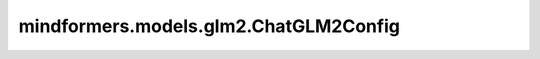 mindformers.models.glm2.ChatGLM2Config
=========================================================================

.. py:class:: mindformers.models.glm2.ChatGLM2Config(batch_size=1, num_layers=28, padded_vocab_size=65024, hidden_size=4096, ffn_hidden_size=13696, kv_channels=128, num_attention_heads=32, seq_length=2048, hidden_dropout=0.0, attention_dropout=0.0, layernorm_epsilon=1e-5, rope_ratio=1, rmsnorm=True, apply_residual_connection_post_layernorm=False, post_layer_norm=True, add_bias_linear=False, add_qkv_bias=True, bias_dropout_fusion=True, multi_query_attention=True, multi_query_group_num=2, apply_query_key_layer_scaling=True, attention_softmax_in_fp32=True, fp32_residual_connection=False, quantization_bit=0, pre_seq_len=None, prefix_projection=False, param_init_type: str = "float16", compute_dtype: str = "float16", layernorm_compute_type: str = "float32", rotary_dtype: str = None, use_past=False, use_flash_attention=False, block_size=16, num_blocks=128, is_dynamic=False, eos_token_id=2, pad_token_id=0, gmask_token_id=None, bos_token_id=None, repetition_penalty=1.0, checkpoint_name_or_path=None, parallel_config: Union[dict, TransformerOpParallelConfig]=default_transformer_config, offset=0, pp_interleave_num=1, **kwargs)

    ChatGLM2模型配置类，里面定义了模型的相关配置参数。

    参数：
        - **batch_size** (int) - 输入数据的批量大小，用于推理。默认值： ``1`` 。
        - **num_layers** (int) - Transformer编码器中隐藏层的数量。默认值： ``28`` 。
        - **padded_vocab_size** (int) - ChatGLM2模型的词表大小。默认值： ``65024`` 。
        - **hidden_size** (int) - 隐藏层的维度。默认值： ``4096`` 。
        - **ffn_hidden_size** (int) - 前馈神经网络层的维度。默认值： ``13696`` 。
        - **kv_channels** (int) - transformer中key和value向量的通道数。默认值： ``128`` 。
        - **num_attention_heads** (int) - 每个注意力层的注意力头数量。默认值： ``32`` 。
        - **seq_length** (int) - 输入语句对应token ids的序列长度。默认值： ``2048`` 。
        - **hidden_dropout** (float) - dropout函数丢弃的比率值。默认值： ``0.0`` 。
        - **attention_dropout** (float) - 注意力矩阵的dropout概率值。默认值： ``0.0`` 。
        - **layernorm_epsilon** (float) - 计算层归一化时，防止分母为0而加上的ϵ值。默认值： ``1e-5`` 。
        - **rope_ratio** (float) - RoPE旋转系数。默认值： ``1`` 。
        - **rmsnorm** (bool) - 是否使用均方根归一化。默认值： ``True`` 。
        - **apply_residual_connection_post_layernorm** (bool) - 残差连接层是否使用层归一化。默认值： ``False`` 。
        - **post_layer_norm** (bool) - ffn层之后是否使用层归一化。默认值： ``True`` 。
        - **add_bias_linear** (bool) - 线性层是否添加偏置。默认值： ``False`` 。
        - **add_qkv_bias** (bool) - qkv是否添加偏置。默认值： ``True`` 。
        - **bias_dropout_fusion** (bool) - 是否添加偏置、dropout、融合操作。默认值： ``True`` 。
        - **multi_query_attention** (bool) - 是否使用mqa。默认值： ``True`` 。
        - **multi_query_group_num** (int) - 定义多头注意力头的数量。默认值： ``2`` 。
        - **apply_query_key_layer_scaling** (bool) - 是否对query和key进行缩放。默认值： ``True`` 。
        - **attention_softmax_in_fp32** (bool) - 注意力层中的softmax层的计算类型是否使用float32。默认值： ``True`` 。
        - **fp32_residual_connection** (bool) - 残差连接层中的计算类型是否使用float32。默认值： ``False`` 。
        - **quantization_bit** (int) - 权重和激活的比特数。默认值： ``0`` 。
        - **pre_seq_len** (int) - 输入序列前可学习的序列长度。默认值： ``None`` 。
        - **prefix_projection** (bool) - 输入序列前是否添加投影层。默认值： ``False`` 。
        - **param_init_type** (str) - 参数初始化时的数据类型。默认值： ``float16`` 。
        - **compute_dtype** (Optional[str]) - 线性层数据计算类型。默认值： ``float16`` 。
        - **layernorm_compute_type** (Optional[str]) - 归一化层的计算类型。默认值： ``float32`` 。
        - **use_past** (bool) - 是否采用增量推理。默认值： ``False`` 。
        - **use_flash_attention** (bool) - 是否使用flash attention算法。默认值： ``False`` 。
        - **block_size** (int) - 使用PagedAttention时，一个分块中可以有的最大token数。默认值： ``16`` 。
        - **num_blocks** (int) - 使用PagedAttention时的最大块数。默认值： ``128`` 。
        - **is_dynamic** (bool) - 是否使用动态图模式。默认值： ``False`` 。
        - **eos_token_id** (Optional[int]) - 推理结束标志的token id值。默认值： ``2`` 。
        - **pad_token_id** (Optional[int]) - 在多batch推理时，对较短序列进行填充补齐的token id值。默认值： ``0`` 。
        - **gmask_token_id** (int) - 一个特殊的token id，该标记用于指示模型在自注意力机制中对某些位置的标记进行全局关注。默认值： ``None`` 。
        - **bos_token_id** (Optional[int]) - 标记序列第一个元素的token id值，用于指示序列的开始。默认值： ``None`` 。
        - **repetition_penalty** (float) - 重复惩罚的参数。默认值： ``1.0`` 。
        - **checkpoint_name_or_path** (Optional[str]) - 模型名称或本地加载路径。默认值： ``None`` 。
        - **parallel_config** (TransformerOpParallelConfig) - 模型并行化处理的参数配置。默认值： ``default_transformer_config`` 。
        - **offset** (int) - 每个（微批量）阶段的层偏移。默认值： ``0`` 。
        - **pp_interleave_num** (int) - 流水线并行中微批次交织的次数。默认值： ``1`` 。
        - **kwargs** - 其它额外参数。

